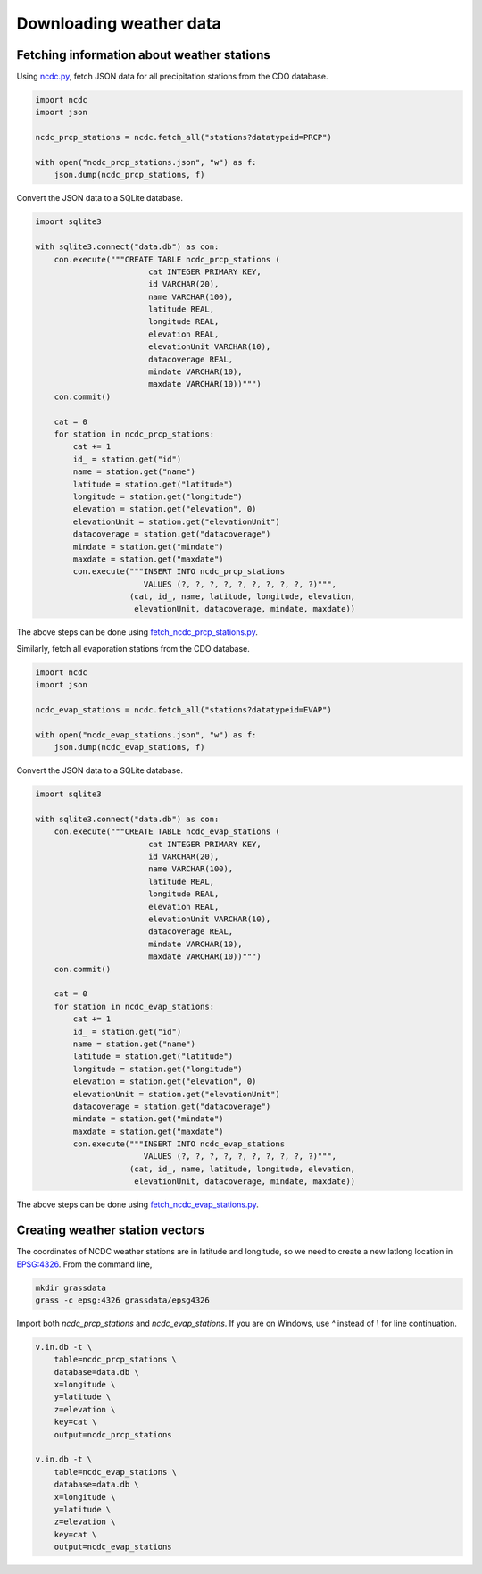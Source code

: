 Downloading weather data
========================

Fetching information about weather stations
-------------------------------------------

Using `ncdc.py <https://github.com/HuidaeCho/foss4g-2021-r.topmodel-workshop/blob/master/scripts/ncdc.py>`_, fetch JSON data for all precipitation stations from the CDO database.

.. code-block:: python

    import ncdc
    import json

    ncdc_prcp_stations = ncdc.fetch_all("stations?datatypeid=PRCP")

    with open("ncdc_prcp_stations.json", "w") as f:
        json.dump(ncdc_prcp_stations, f)

Convert the JSON data to a SQLite database.

.. code-block:: python

    import sqlite3

    with sqlite3.connect("data.db") as con:
        con.execute("""CREATE TABLE ncdc_prcp_stations (
                            cat INTEGER PRIMARY KEY,
                            id VARCHAR(20),
                            name VARCHAR(100),
                            latitude REAL,
                            longitude REAL,
                            elevation REAL,
                            elevationUnit VARCHAR(10),
                            datacoverage REAL,
                            mindate VARCHAR(10),
                            maxdate VARCHAR(10))""")
        con.commit()

        cat = 0
        for station in ncdc_prcp_stations:
            cat += 1
            id_ = station.get("id")
            name = station.get("name")
            latitude = station.get("latitude")
            longitude = station.get("longitude")
            elevation = station.get("elevation", 0)
            elevationUnit = station.get("elevationUnit")
            datacoverage = station.get("datacoverage")
            mindate = station.get("mindate")
            maxdate = station.get("maxdate")
            con.execute("""INSERT INTO ncdc_prcp_stations
                           VALUES (?, ?, ?, ?, ?, ?, ?, ?, ?, ?)""",
                        (cat, id_, name, latitude, longitude, elevation,
                         elevationUnit, datacoverage, mindate, maxdate))

The above steps can be done using `fetch_ncdc_prcp_stations.py <https://github.com/HuidaeCho/foss4g-2021-r.topmodel-workshop/blob/master/scripts/fetch_ncdc_prcp_stations.py>`_.

Similarly, fetch all evaporation stations from the CDO database.

.. code-block:: python

    import ncdc
    import json

    ncdc_evap_stations = ncdc.fetch_all("stations?datatypeid=EVAP")

    with open("ncdc_evap_stations.json", "w") as f:
        json.dump(ncdc_evap_stations, f)

Convert the JSON data to a SQLite database.

.. code-block:: python

    import sqlite3

    with sqlite3.connect("data.db") as con:
        con.execute("""CREATE TABLE ncdc_evap_stations (
                            cat INTEGER PRIMARY KEY,
                            id VARCHAR(20),
                            name VARCHAR(100),
                            latitude REAL,
                            longitude REAL,
                            elevation REAL,
                            elevationUnit VARCHAR(10),
                            datacoverage REAL,
                            mindate VARCHAR(10),
                            maxdate VARCHAR(10))""")
        con.commit()

        cat = 0
        for station in ncdc_evap_stations:
            cat += 1
            id_ = station.get("id")
            name = station.get("name")
            latitude = station.get("latitude")
            longitude = station.get("longitude")
            elevation = station.get("elevation", 0)
            elevationUnit = station.get("elevationUnit")
            datacoverage = station.get("datacoverage")
            mindate = station.get("mindate")
            maxdate = station.get("maxdate")
            con.execute("""INSERT INTO ncdc_evap_stations
                           VALUES (?, ?, ?, ?, ?, ?, ?, ?, ?, ?)""",
                        (cat, id_, name, latitude, longitude, elevation,
                         elevationUnit, datacoverage, mindate, maxdate))

The above steps can be done using `fetch_ncdc_evap_stations.py <https://github.com/HuidaeCho/foss4g-2021-r.topmodel-workshop/blob/master/scripts/fetch_ncdc_evap_stations.py>`_.

Creating weather station vectors
--------------------------------

The coordinates of NCDC weather stations are in latitude and longitude, so we need to create a new latlong location in `EPSG:4326 <https://epsg.io/4326>`_.
From the command line,

.. code-block:: bash

    mkdir grassdata
    grass -c epsg:4326 grassdata/epsg4326

Import both `ncdc_prcp_stations` and `ncdc_evap_stations`.
If you are on Windows, use `^` instead of `\\` for line continuation.

.. code-block:: bash

    v.in.db -t \
        table=ncdc_prcp_stations \
        database=data.db \
        x=longitude \
        y=latitude \
        z=elevation \
        key=cat \
        output=ncdc_prcp_stations

    v.in.db -t \
        table=ncdc_evap_stations \
        database=data.db \
        x=longitude \
        y=latitude \
        z=elevation \
        key=cat \
        output=ncdc_evap_stations
